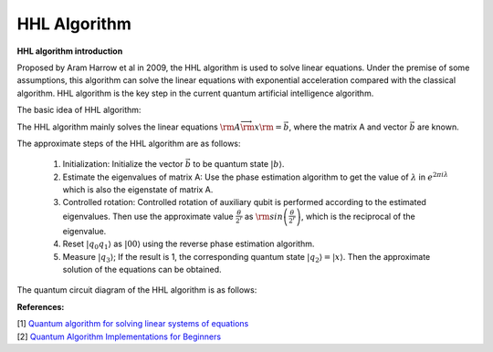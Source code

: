 HHL Algorithm
=============

**HHL algorithm introduction**

Proposed by Aram Harrow et al in 2009, the HHL algorithm is used to
solve linear equations. Under the premise of some assumptions, this
algorithm can solve the linear equations with exponential acceleration
compared with the classical algorithm. HHL algorithm is the key step in
the current quantum artificial intelligence algorithm.

The basic idea of HHL algorithm:

The HHL algorithm mainly solves the linear equations
:math:`{\rm{A}}\overrightarrow {\rm{x}} {\rm{ = \vec b}}`, where the
matrix A and vector :math:`\vec b` are known.

The approximate steps of the HHL algorithm are as follows:

   (1) Initialization: Initialize the vector :math:`\vec b` to be
       quantum state :math:`\left| b \right\rangle`.

   (2) Estimate the eigenvalues of matrix A: Use the phase estimation
       algorithm to get the value of :math:`\lambda` in
       :math:`{e^{2\pi i\lambda }}` which is also the eigenstate of
       matrix A.

   (3) Controlled rotation: Controlled rotation of auxiliary qubit is
       performed according to the estimated eigenvalues. Then use the
       approximate value :math:`\frac{\theta }{{{2^r}}}` as
       :math:`{\rm{sin}}\left( {\frac{\theta }{{{2^r}}}} \right)`, which
       is the reciprocal of the eigenvalue.

   (4) Reset :math:`\left| {{q_0}{q_1}} \right\rangle` as
       :math:`\left| {00} \right\rangle` using the reverse phase
       estimation algorithm.

   (5) Measure :math:`\left| {q_3} \right\rangle`; If the result is 1,
       the corresponding quantum state :math:`\left| {q_2} \right\rangle = \left| {x} \right\rangle`. Then the approximate
       solution of the equations can be obtained.

The quantum circuit diagram of the HHL algorithm is as follows:

.. image:: /images/HHL.png

**References:**

| [1] `Quantum algorithm for solving linear systems of equations <https://arxiv.org/abs/0811.3171>`__
| [2] `Quantum Algorithm Implementations for Beginners <https://arxiv.org/abs/1804.03719>`__
